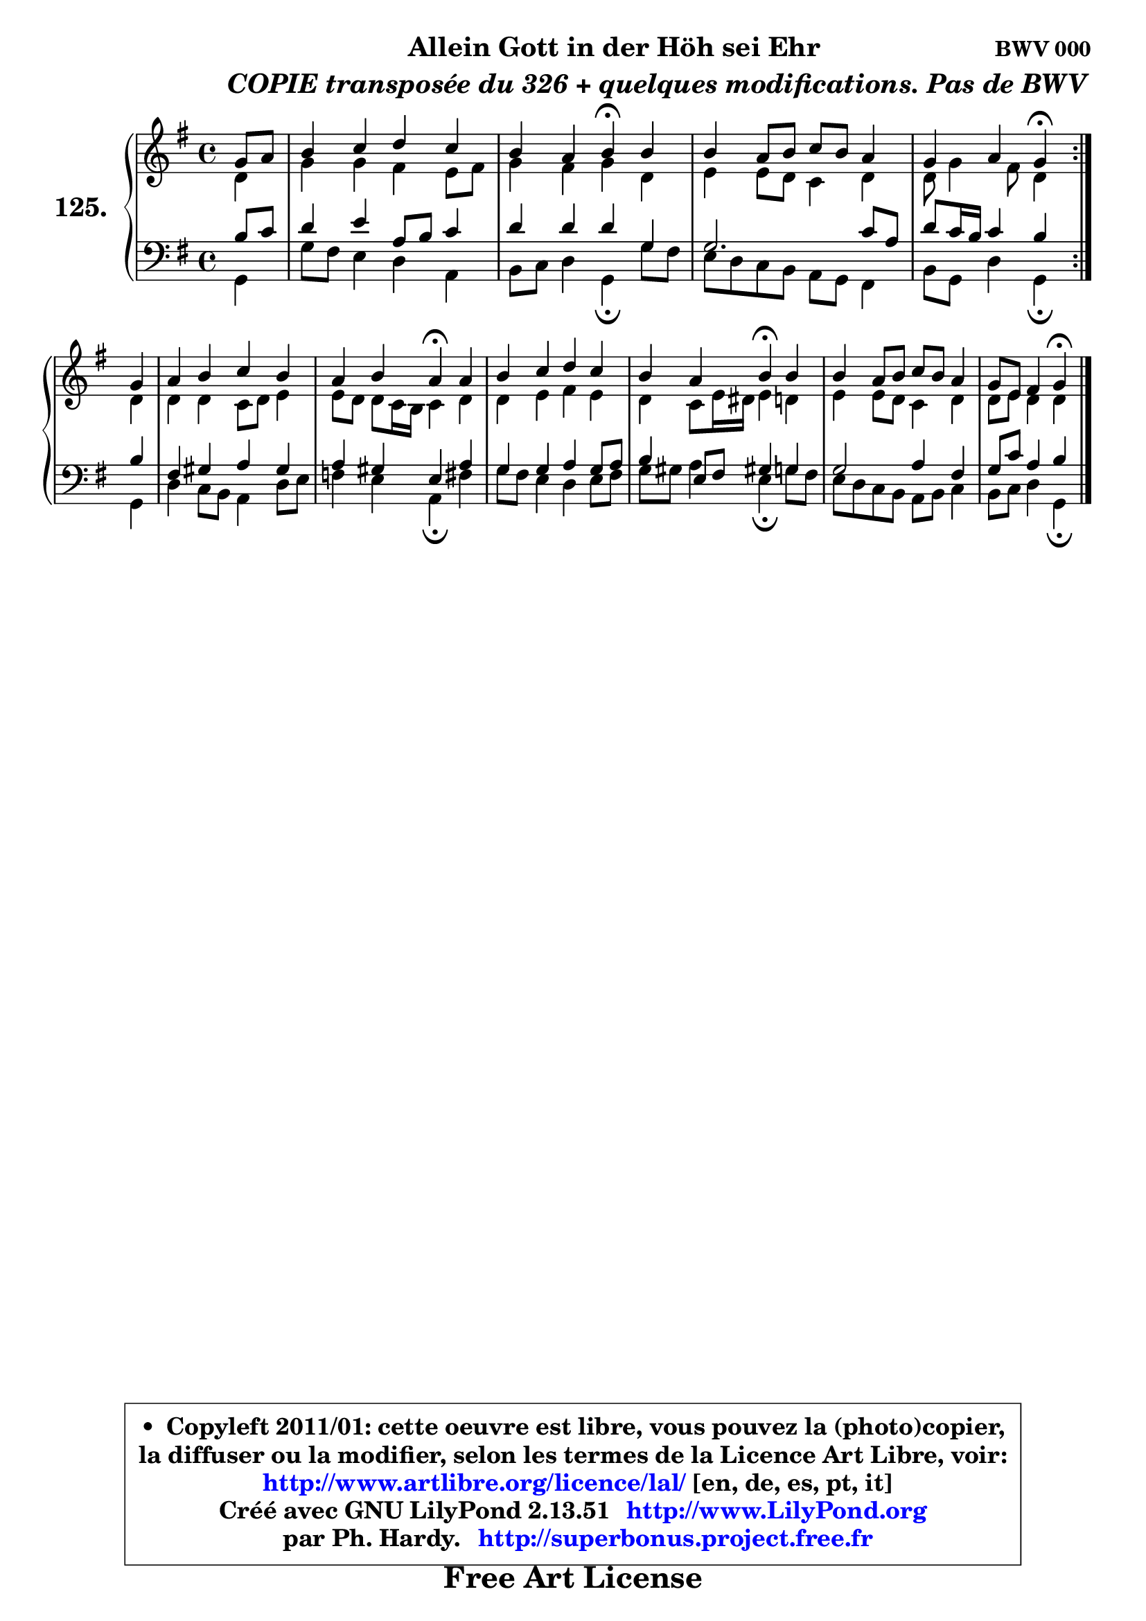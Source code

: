 
\version "2.13.51"

    \paper {
%	system-system-spacing #'padding = #0.1
%	score-system-spacing #'padding = #0.1
%	ragged-bottom = ##f
%	ragged-last-bottom = ##f
	}

    \header {
      opus = \markup { \bold "BWV 000" }
      piece = \markup { \hspace #9 \fontsize #2 \bold \column \center-align { \line { "Allein Gott in der Höh sei Ehr" }
          \line { \hspace #9 \italic "COPIE transposée du 326 + quelques modifications. Pas de BWV" }
                   } }
      maintainer = "Ph. Hardy"
      maintainerEmail = "superbonus.project@free.fr"
      lastupdated = "2011/Fev/25"
      tagline = \markup { \fontsize #3 \bold "Free Art License" }
      copyright = \markup { \fontsize #3  \bold   \override #'(box-padding .  1.0) \override #'(baseline-skip . 2.9) \box \column { \center-align { \fontsize #-2 \line { • \hspace #0.5 Copyleft 2011/01: cette oeuvre est libre, vous pouvez la (photo)copier, } \line { \fontsize #-2 \line {la diffuser ou la modifier, selon les termes de la Licence Art Libre, voir: } } \line { \fontsize #-2 \with-url #"http://www.artlibre.org/licence/lal/" \line { \fontsize #1 \hspace #1.0 \with-color #blue http://www.artlibre.org/licence/lal/ [en, de, es, pt, it] } } \line { \fontsize #-2 \line { Créé avec GNU LilyPond 2.13.51 \with-url #"http://www.LilyPond.org" \line { \with-color #blue \fontsize #1 \hspace #1.0 \with-color #blue http://www.LilyPond.org } } } \line { \hspace #1.0 \fontsize #-2 \line {par Ph. Hardy. } \line { \fontsize #-2 \with-url #"http://superbonus.project.free.fr" \line { \fontsize #1 \hspace #1.0 \with-color #blue http://superbonus.project.free.fr } } } } } }

	  }

  guidemidi = {
        \repeat volta 2 {
        r4 |
        R1 |
        r2 \tempo 4 = 30 r4 \tempo 4 = 78 r4 |
        R1 |
        r2 \tempo 4 = 30 r4 \tempo 4 = 78 }  %fin du repeat
        r4 |
        R1 |
        r2 \tempo 4 = 30 r4 \tempo 4 = 78 r4 |
        R1 |
        r2 \tempo 4 = 30 r4 \tempo 4 = 78 r4 |
        R1 |
        r2 \tempo 4 = 30 r4 
	}

  upper = {
	\time 4/4
	\key g \major
	\clef treble
	\partial 4
	\voiceOne
	<< { 
	% SOPRANO
	\set Voice.midiInstrument = "acoustic grand"
        \relative c'' {
        \repeat volta 2 {
        g8 a |
        b4 c d c |
        b4 a b4\fermata b |
        b4 a8 b c b a4 |
        g4 a g\fermata }  %fin du repeat
\break
        g4 |
        a4 b c b |
        a4 b a\fermata a |
        b4 c d c |
        b4 a b\fermata  b |
        b4 a8 b c b a4 |
        g8 e fis4 g\fermata  
        \bar "|."
	} % fin de relative
	}

	\context Voice="1" { \voiceTwo 
	% ALTO
	\set Voice.midiInstrument = "acoustic grand"
        \relative c' {
        \repeat volta 2 {
        d4 |
        g4 g fis e8 fis |
        g4 fis g d |
        e4 e8 d c4 d |
        d8 g4 fis8 d4 }  %fin du repeat
        d4 |
        d4 d c8 d e4 |
        e8 d d c16 b c4 d |
        d4 e fis e |
        d4 c8 e16 dis e4 d |
        e4 e8 d8 c4 d |
        d8 e d4 d 
        \bar "|."
	} % fin de relative
	\oneVoice
	} >>
	}

    lower = {
	\time 4/4
	\key g \major
	\clef bass
	\partial 4
	\voiceOne
	<< { 
	% TENOR
	\set Voice.midiInstrument = "acoustic grand"
        \relative c' {
        \repeat volta 2 {
        b8 c |
        d4 e a,8 b c4 |
        d4 d d g, |
        g2. c8 a |
        d8 c16 b c4 b } %fin du repeat
        b4 |
        fis4 gis a gis |
        a4 gis e a |
        g4 g a g8 a |
        b4 e,8 fis gis!4 g4 |
        g2 a4 fis |
        g8 c a4 b
        \bar "|."
	} % fin de relative
	}
	\context Voice="1" { \voiceTwo 
	% BASS
	\set Voice.midiInstrument = "acoustic grand"
        \relative c {
        \repeat volta 2 {
        g4 |
        g'8 fis e4 d a |
        b8 c d4 g,\fermata  g'8 fis |
        e8 d c b a g fis4 |
        b8 g d'4 g,\fermata } %fin du repeat
        g4 |
        d'4 c8 b a4 d8 e |
        f4 e a,\fermata  fis' |
        g8 fis e4 d e8 fis |
        g8 gis a4 e4\fermata  g8 fis |
        e8 d c b a b c4 |
        b8 c d4 g,\fermata 
        \bar "|."
	} % fin de relative
	\oneVoice
	} >>
	}


    \score { 

	\new PianoStaff <<
	\set PianoStaff.instrumentName = \markup { \bold \huge "125." }
	\new Staff = "upper" \upper
	\new Staff = "lower" \lower
	>>

    \layout {
%	ragged-last = ##f
	   }

         } % fin de score

  \score {
    \unfoldRepeats { << \guidemidi \upper \lower >> }
    \midi {
    \context {
     \Staff
      \remove "Staff_performer"
               }

     \context {
      \Voice
       \consists "Staff_performer"
                }

     \context { 
      \Score
      tempoWholesPerMinute = #(ly:make-moment 78 4)
		}
	    }
	}

